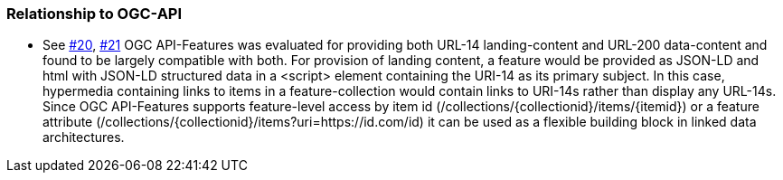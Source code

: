 === Relationship to OGC-API

** See https://github.com/opengeospatial/SELFIE/issues/20[#20], https://github.com/opengeospatial/SELFIE/issues/21[#21]
	OGC API-Features was evaluated for providing both URL-14 landing-content and URL-200 data-content and found to be largely compatible with both. For provision of landing content, a feature would be provided as JSON-LD and html with JSON-LD structured data in a <script> element containing the URI-14 as its primary subject. In this case, hypermedia containing links to items in a feature-collection would contain links to URI-14s rather than display any URL-14s. Since OGC API-Features supports feature-level access by item id (/collections/{collectionid}/items/{itemid}) or a feature attribute (/collections/{collectionid}/items?uri=https://id.com/id) it can be used as a flexible building block in linked data architectures.
    